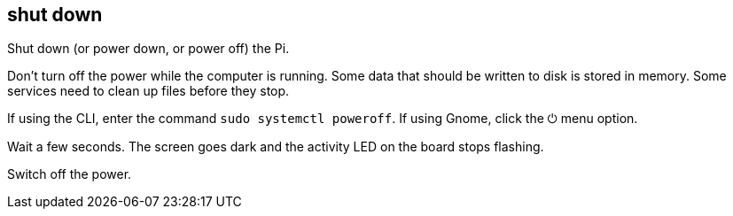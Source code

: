 == shut down 

Shut down (or power down, or power off) the Pi.

Don't turn off the power while the computer is running. 
Some data that should be written to disk is stored in memory. 
Some services need to clean up files before they stop. 


If using the CLI, enter the command `sudo systemctl poweroff`.
If using Gnome, click the ⏻ menu option. 


Wait a few seconds. The screen goes dark and the activity LED on the board stops flashing.

Switch off the power. 
